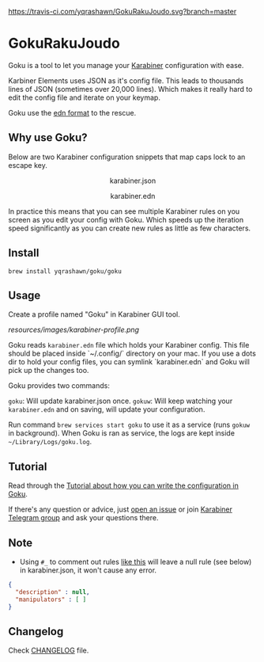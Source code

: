 [[https://travis-ci.com/yqrashawn/GokuRakuJoudo.svg?branch=master]]
[[https://coveralls.io/repos/github/yqrashawn/GokuRakuJoudo/badge.svg]]
* GokuRakuJoudo
Goku is a tool to let you manage your [[https://github.com/tekezo/Karabiner-Elements][Karabiner]] configuration with ease.

Karbiner Elements uses JSON as it's config file. This leads to thousands lines
of JSON (sometimes over 20,000 lines). Which makes it really hard to edit the
config file and iterate on your keymap.

Goku use the [[https://github.com/edn-format/edn][edn format]] to the rescue.

** Why use Goku?

Below are two Karabiner configuration snippets that map caps lock to an escape
key. 

#+BEGIN_HTML
<p align="center"><img src="resources/images/karabiner.json.png" /></p>
<p align="center">karabiner.json</span>
#+END_HTML

#+BEGIN_HTML
<p align="center"><img src="resources/images/karabiner.edn.png" /></p>
<p align="center">karabiner.edn</span>
#+END_HTML

In practice this means that you can see multiple Karabiner rules on you screen
as you edit your config with Goku. Which speeds up the iteration speed
significantly as you can create new rules as little as few characters. 

** Install
#+begin_src shell
brew install yqrashawn/goku/goku
#+end_src

** Usage

Create a profile named "Goku" in Karabiner GUI tool.

[[resources/images/karabiner-profile.png]]

Goku reads ~karabiner.edn~ file which holds your Karabiner config. This file
should be placed inside `~/.config/` directory on your mac. If you use a dots
dir to hold your config files, you can symlink `karabiner.edn` and Goku will
pick up the changes too. 

Goku provides two commands:

~goku~: Will update karabiner.json once.
~gokuw~: Will keep watching your ~karabiner.edn~ and on saving, will update your
configuration. 

Run command ~brew services start goku~ to use it as a service (runs ~gokuw~ in
background). When Goku is ran as service, the logs are kept inside
~~/Library/Logs/goku.log~. 

** Tutorial

Read through the [[./Tutorial.org][Tutorial about how you can write the configuration in Goku]].

If there's any question or advice, just [[../../issues/new][open an issue]] or join [[https://t.me/karabinermac][Karabiner Telegram
group]] and ask your questions there. 

** Note
- Using ~#_~ to comment out rules [[https://github.com/yqrashawn/yqdotfiles/blob/2699f833f9431ca197d50f6905c825712f7aee8d/.config/karabiner.edn#L41][like this]] will leave a null rule (see below) in karabiner.json, it won't cause any error. 
#+begin_src json
{
  "description" : null,
  "manipulators" : [ ]
}
#+end_src

** Changelog
Check [[./CHANGELOG.org][CHANGELOG]] file.

